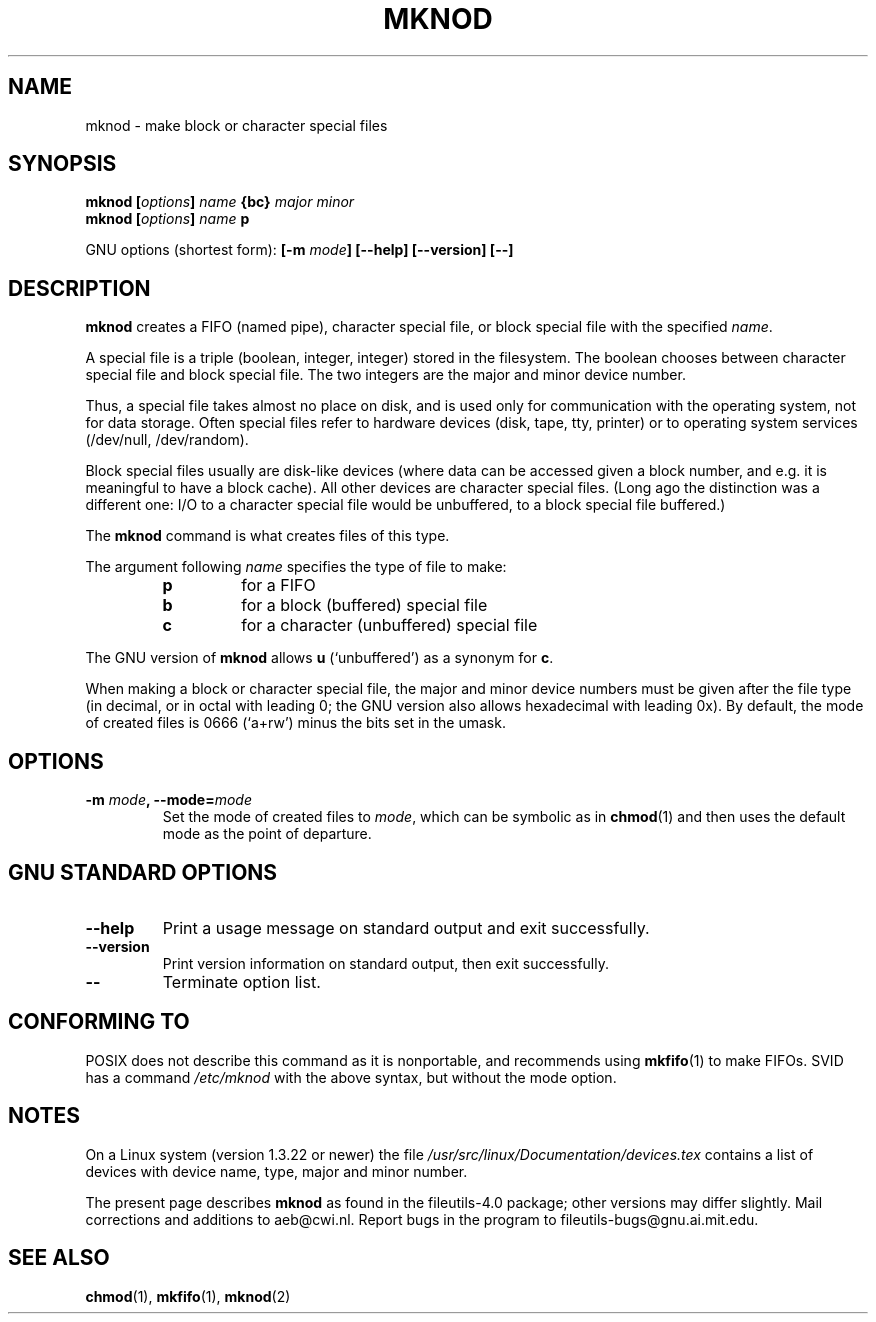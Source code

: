 .\" Copyright Andries Brouwer, Ragnar Hojland Espinosa and A. Wik, 1998.
.\"
.\" This file may be copied under the conditions described
.\" in the LDP GENERAL PUBLIC LICENSE, Version 1, September 1998
.\" that should have been distributed together with this file.
.\"
.TH MKNOD 1 "November 1998" "GNU fileutils 4.0"
.SH NAME
mknod \- make block or character special files
.SH SYNOPSIS
.BI "mknod [" options "] " name " {bc} " "major minor"
.br
.BI "mknod [" options "] " name " p"
.sp
GNU options (shortest form):
.BI "[\-m " mode "] [\-\-help] [\-\-version] [\-\-]"
.SH DESCRIPTION
.B mknod
creates a FIFO (named pipe), character special file, or block special
file with the specified
.IR name .
.PP
A special file is a triple (boolean, integer, integer)
stored in the filesystem.
The boolean chooses between character special file and
block special file. The two integers are the major and minor
device number.
.PP
Thus, a special file takes almost no place on disk, and is used
only for communication with the operating system, not for data
storage. Often special files refer to hardware devices (disk, tape, tty,
printer) or to operating system services (/dev/null, /dev/random).
.PP
Block special files usually are disk-like devices
(where data can be accessed given a block number,
and e.g. it is meaningful to have a block cache).
All other devices are character special files.
(Long ago the distinction was a different one: I/O to
a character special file would be unbuffered, to a block
special file buffered.)
.PP
The
.B mknod
command is what creates files of this type.
.PP
The argument following
.I name
specifies the type of file to make:
.RS
.TP
.B p
for a FIFO
.TP
.B b
for a block (buffered) special file
.TP
.B c
for a character (unbuffered) special file
.RE
.PP
The GNU version of
.B mknod
allows
.B u
(`unbuffered') as a synonym for
.BR c .
.PP
When making a block or character special file, the major and minor
device numbers must be given after the file type (in decimal, or
in octal with leading 0; the GNU version also allows hexadecimal
with leading 0x).
By default, the mode of created files is 0666 (`a+rw') minus the bits
set in the umask.
.SH OPTIONS
.TP
.BI "\-m " mode ", \-\-mode=" mode
Set the mode of created files to
.IR mode ,
which can be symbolic as in
.BR chmod (1)
and then uses the default mode as the point of departure.
.SH "GNU STANDARD OPTIONS"
.TP
.B "\-\-help"
Print a usage message on standard output and exit successfully.
.TP
.B "\-\-version"
Print version information on standard output, then exit successfully.
.TP
.B "\-\-"
Terminate option list.
.SH "CONFORMING TO"
POSIX does not describe this command as it is nonportable,
and recommends using
.BR mkfifo (1)
to make FIFOs.
SVID has a command
.I /etc/mknod
with the above syntax, but without the mode option.
.SH NOTES
On a Linux system (version 1.3.22 or newer) the file
.I /usr/src/linux/Documentation/devices.tex
contains a list of devices with device name, type, major and minor number.
.LP
The present page describes
.B mknod
as found in the fileutils-4.0 package;
other versions may differ slightly.
Mail corrections and additions to aeb@cwi.nl.
Report bugs in the program to fileutils-bugs@gnu.ai.mit.edu.
.SH "SEE ALSO"
.BR chmod (1),
.BR mkfifo (1),
.BR mknod (2)

